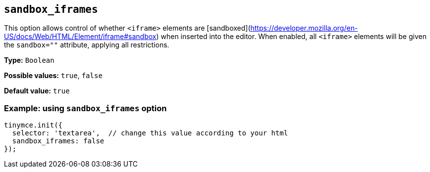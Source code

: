 [[sandbox-iframes]]
== `sandbox_iframes`

This option allows control of whether `<iframe>` elements are [sandboxed](https://developer.mozilla.org/en-US/docs/Web/HTML/Element/iframe#sandbox) when inserted into the editor. When enabled, all `<iframe>` elements will be given the `sandbox=""` attribute, applying all restrictions.

*Type:* `+Boolean+`

*Possible values:* `true`, `false`

*Default value:* `true`

=== Example: using `sandbox_iframes` option

[source,js]
----
tinymce.init({
  selector: 'textarea',  // change this value according to your html
  sandbox_iframes: false
});
----